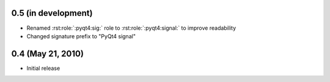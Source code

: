 0.5 (in development)
====================

- Renamed :rst:role:`:pyqt4:sig:` role to :rst:role:`:pyqt4:signal:` to
  improve readability
- Changed signature prefix to "PyQt4 signal"


0.4 (May 21, 2010)
==================

- Initial release
